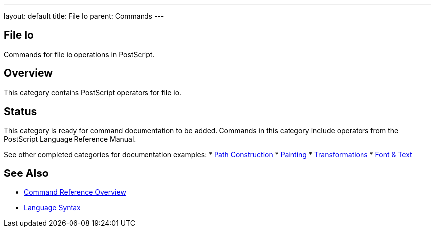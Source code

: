 ---
layout: default
title: File Io
parent: Commands
---

== File Io

Commands for file io operations in PostScript.

== Overview

This category contains PostScript operators for file io.

== Status

This category is ready for command documentation to be added. Commands in this category include operators from the PostScript Language Reference Manual.

See other completed categories for documentation examples:
* link:/docs/commands/references/[Path Construction]
* link:/docs/commands/references/[Painting]
* link:/docs/commands/references/[Transformations]
* link:/docs/commands/references/[Font & Text]

== See Also

* link:/docs/commands/[Command Reference Overview]
* link:/docs/syntax/[Language Syntax]
